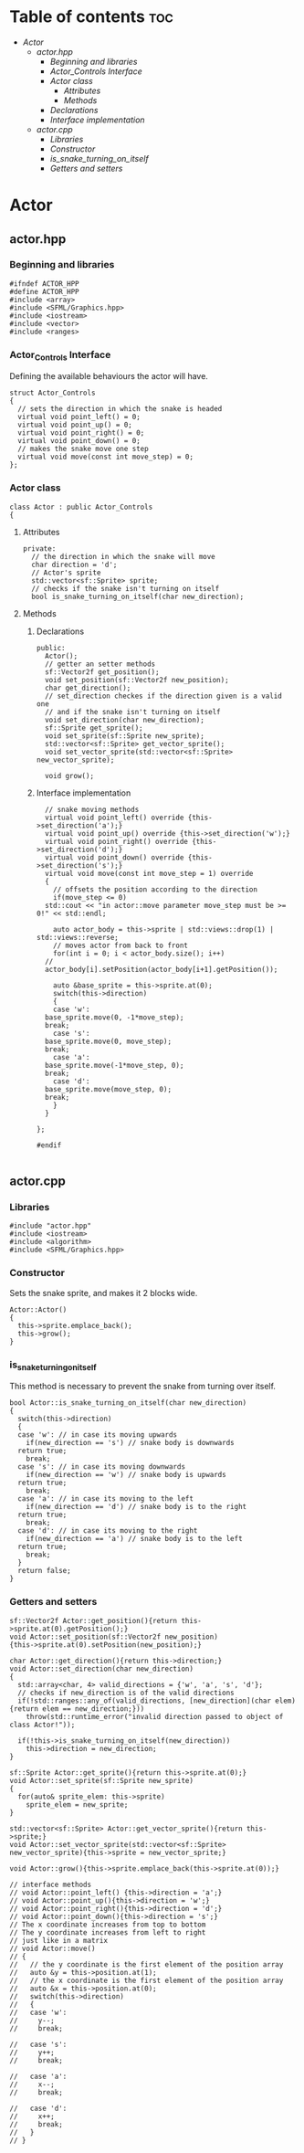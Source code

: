 #+property: header-args :tangle yes :main no :comments both

* Table of contents :toc:
- [[Actor]]
  - [[actor.hpp]]
    - [[Beginning and libraries]]
    - [[Actor_Controls Interface]]
    - [[Actor class]]
      - [[Attributes]]
      - [[Methods]]
	- [[Declarations]]
	- [[Interface implementation]]
  - [[actor.cpp]]
    - [[Libraries]]
    - [[Constructor]]
    - [[is_snake_turning_on_itself]]
    - [[Getters and setters]]

* Actor
** actor.hpp
:properties:
:header-args: :tangle actor.hpp :main no :comments org
:end:
*** Beginning and libraries
#+begin_src C++
  #ifndef ACTOR_HPP
  #define ACTOR_HPP
  #include <array>
  #include <SFML/Graphics.hpp>
  #include <iostream>
  #include <vector>
  #include <ranges>
#+end_src

*** Actor_Controls Interface
Defining the available behaviours the actor will have.

#+begin_src C++
  struct Actor_Controls
  {
    // sets the direction in which the snake is headed
    virtual void point_left() = 0;
    virtual void point_up() = 0;
    virtual void point_right() = 0;
    virtual void point_down() = 0;
    // makes the snake move one step
    virtual void move(const int move_step) = 0;
  };
#+end_src

*** Actor class
#+begin_src C++
  class Actor : public Actor_Controls
  {
#+end_src

**** Attributes
#+begin_src C++
  private:
    // the direction in which the snake will move
    char direction = 'd';
    // Actor's sprite
    std::vector<sf::Sprite> sprite;
    // checks if the snake isn't turning on itself
    bool is_snake_turning_on_itself(char new_direction);
#+end_src

**** Methods
***** Declarations
#+begin_src C++
  public:
    Actor();
    // getter an setter methods
    sf::Vector2f get_position();
    void set_position(sf::Vector2f new_position);
    char get_direction();
    // set_direction checkes if the direction given is a valid one
    // and if the snake isn't turning on itself
    void set_direction(char new_direction);
    sf::Sprite get_sprite();
    void set_sprite(sf::Sprite new_sprite);
    std::vector<sf::Sprite> get_vector_sprite();
    void set_vector_sprite(std::vector<sf::Sprite> new_vector_sprite);

    void grow();
#+end_src

***** Interface implementation
#+begin_src C++
    // snake moving methods
    virtual void point_left() override {this->set_direction('a');}
    virtual void point_up() override {this->set_direction('w');}
    virtual void point_right() override {this->set_direction('d');}
    virtual void point_down() override {this->set_direction('s');}
    virtual void move(const int move_step = 1) override
    {
      // offsets the position according to the direction
      if(move_step <= 0)
	std::cout << "in actor::move parameter move_step must be >= 0!" << std::endl;

      auto actor_body = this->sprite | std::views::drop(1) | std::views::reverse;
      // moves actor from back to front
      for(int i = 0; i < actor_body.size(); i++)
	//
	actor_body[i].setPosition(actor_body[i+1].getPosition());

      auto &base_sprite = this->sprite.at(0);
      switch(this->direction)
      {
      case 'w':
	base_sprite.move(0, -1*move_step);
	break;
      case 's':
	base_sprite.move(0, move_step);
	break;
      case 'a':
	base_sprite.move(-1*move_step, 0);
	break;
      case 'd':
	base_sprite.move(move_step, 0);
	break;
      }
    }

  };

  #endif

#+end_src

** actor.cpp
:properties:
:header-args: :tangle actor.cpp :main no :comments org
:end:
*** Libraries
#+begin_src C++
  #include "actor.hpp"
  #include <iostream>
  #include <algorithm>
  #include <SFML/Graphics.hpp>
#+end_src

*** Constructor
Sets the snake sprite, and makes it 2 blocks wide.

#+begin_src C++
  Actor::Actor()
  {
    this->sprite.emplace_back();
    this->grow();
  }
#+end_src

*** is_snake_turning_on_itself
This method is necessary to prevent the snake from turning over itself.

#+begin_src C++
  bool Actor::is_snake_turning_on_itself(char new_direction)
  {
    switch(this->direction)
    {
    case 'w': // in case its moving upwards
      if(new_direction == 's') // snake body is downwards
	return true;
      break;
    case 's': // in case its moving downwards
      if(new_direction == 'w') // snake body is upwards
	return true;
      break;
    case 'a': // in case its moving to the left
      if(new_direction == 'd') // snake body is to the right
	return true;
      break;
    case 'd': // in case its moving to the right
      if(new_direction == 'a') // snake body is to the left
	return true;
      break;
    }
    return false;
  }
#+end_src

*** Getters and setters
#+begin_src C++
  sf::Vector2f Actor::get_position(){return this->sprite.at(0).getPosition();}
  void Actor::set_position(sf::Vector2f new_position)
  {this->sprite.at(0).setPosition(new_position);}

  char Actor::get_direction(){return this->direction;}
  void Actor::set_direction(char new_direction)
  {
    std::array<char, 4> valid_directions = {'w', 'a', 's', 'd'};
    // checks if new_direction is of the valid directions
    if(!std::ranges::any_of(valid_directions, [new_direction](char elem){return elem == new_direction;}))
      throw(std::runtime_error("invalid direction passed to object of class Actor!"));

    if(!this->is_snake_turning_on_itself(new_direction))
      this->direction = new_direction;
  }

  sf::Sprite Actor::get_sprite(){return this->sprite.at(0);}
  void Actor::set_sprite(sf::Sprite new_sprite)
  {
    for(auto& sprite_elem: this->sprite)
      sprite_elem = new_sprite;
  }

  std::vector<sf::Sprite> Actor::get_vector_sprite(){return this->sprite;}
  void Actor::set_vector_sprite(std::vector<sf::Sprite> new_vector_sprite){this->sprite = new_vector_sprite;}

  void Actor::grow(){this->sprite.emplace_back(this->sprite.at(0));}

  // interface methods
  // void Actor::point_left() {this->direction = 'a';}
  // void Actor::point_up(){this->direction = 'w';}
  // void Actor::point_right(){this->direction = 'd';}
  // void Actor::point_down(){this->direction = 's';}
  // The x coordinate increases from top to bottom
  // The y coordinate increases from left to right
  // just like in a matrix
  // void Actor::move()
  // {
  //   // the y coordinate is the first element of the position array
  //   auto &y = this->position.at(1);
  //   // the x coordinate is the first element of the position array
  //   auto &x = this->position.at(0);
  //   switch(this->direction)
  //   {
  //   case 'w':
  //     y--;
  //     break;

  //   case 's':
  //     y++;
  //     break;

  //   case 'a':
  //     x--;
  //     break;

  //   case 'd':
  //     x++;
  //     break;
  //   }
  // }

#+end_src
